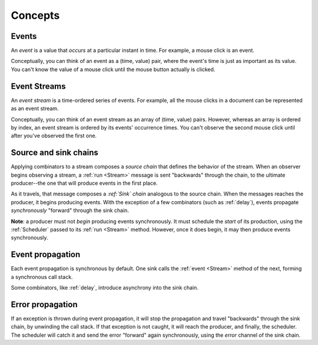 Concepts
========

Events
------

An *event* is a value that *occurs* at a particular instant in time.  For example, a mouse click is an event.

Conceptually, you can think of an event as a (time, value) pair, where the event's time is just as important as its value. You can't know the value of a mouse click until the mouse button actually is clicked.

Event Streams
-------------

An *event stream* is a time-ordered series of events.  For example, all the mouse clicks in a document can be represented as an event stream.

Conceptually, you can think of an event stream as an array of (time, value) pairs.  However, whereas an array is ordered by index, an event stream is ordered by its events' occurrence times.  You can't observe the second mouse click until after you've observed the first one.

Source and sink chains
----------------------

Applying combinators to a stream composes a *source chain* that defines the behavior of the stream.  When an observer begins observing a stream, a :ref:`run <Stream>` message is sent "backwards" through the chain, to the ultimate producer--the one that will produce events in the first place.

As it travels, that message composes a *:ref:`Sink` chain* analogous to the source chain.  When the messages reaches the producer, it begins producing events.  With the exception of a few combinators (such as :ref:`delay`), events propagate *synchronously* "forward" through the sink chain.

**Note**: a producer must not *begin* producing events synchronously.  It must schedule the *start* of its production, using the :ref:`Scheduler` passed to its :ref:`run <Stream>` method.  However, once it does begin, it may then produce events synchronously.

Event propagation
-----------------

Each event propagation is synchronous by default.  One sink calls the :ref:`event <Stream>` method of the next, forming a synchronous call stack.

Some combinators, like :ref:`delay`, introduce asynchrony into the sink chain.

Error propagation
-----------------

If an exception is thrown during event propagation, it will stop the propagation and travel "backwards" through the sink chain, by unwinding the call stack.  If that exception is not caught, it will reach the producer, and finally, the scheduler.  The scheduler will catch it and send the error "forward" again synchronously, using the `error` channel of the sink chain.
